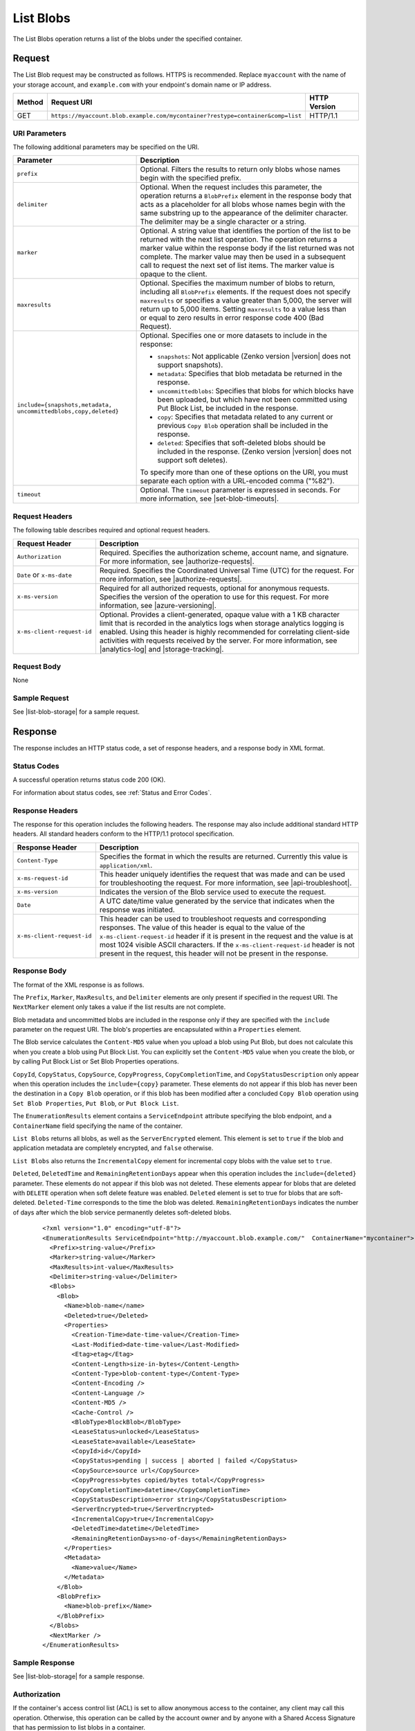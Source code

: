 .. _List Blobs:

List Blobs
==========

The List Blobs operation returns a list of the blobs under the specified
container.

Request
-------

The List Blob request may be constructed as follows. HTTPS is
recommended. Replace ``myaccount`` with the name of your storage account, and
``example.com`` with your endpoint's domain name or IP address.

.. tabularcolumns:: X{0.10\textwidth}X{0.70\textwidth}X{0.15\textwidth}
.. table::

   +--------+--------------------------------------------------------------------------------+--------------+
   | Method | Request URI                                                                    | HTTP Version |
   +========+================================================================================+==============+
   | GET    | ``https://myaccount.blob.example.com/mycontainer?restype=container&comp=list`` | HTTP/1.1     |
   +--------+--------------------------------------------------------------------------------+--------------+

URI Parameters
~~~~~~~~~~~~~~

The following additional parameters may be specified on the URI.

.. tabularcolumns:: X{0.30\textwidth}X{0.65\textwidth}
.. table::

   +-----------------------------------+---------------------------------------+
   | Parameter                         | Description                           |
   +===================================+=======================================+
   | ``prefix``                        | Optional. Filters the results to      |
   |                                   | return only blobs whose names         |
   |                                   | begin with the specified prefix.      |
   +-----------------------------------+---------------------------------------+
   | ``delimiter``                     | Optional. When the request            |
   |                                   | includes this parameter, the          |
   |                                   | operation returns a                   |
   |                                   | ``BlobPrefix`` element in the         |
   |                                   | response body that acts as a          |
   |                                   | placeholder for all blobs whose       |
   |                                   | names begin with the same             |
   |                                   | substring up to the appearance of     |
   |                                   | the delimiter character. The          |
   |                                   | delimiter may be a single             |
   |                                   | character or a string.                |
   +-----------------------------------+---------------------------------------+
   | ``marker``                        | Optional. A string value that         |
   |                                   | identifies the portion of the         |
   |                                   | list to be returned with the next     |
   |                                   | list operation. The operation         |
   |                                   | returns a marker value within the     |
   |                                   | response body if the list             |
   |                                   | returned was not complete. The        |
   |                                   | marker value may then be used in      |
   |                                   | a subsequent call to request the      |
   |                                   | next set of list items.               |
   |                                   | The marker value is opaque to the     |
   |                                   | client.                               |
   +-----------------------------------+---------------------------------------+
   | ``maxresults``                    | Optional. Specifies the maximum       |
   |                                   | number of blobs to return,            |
   |                                   | including all ``BlobPrefix``          |
   |                                   | elements. If the request does not     |
   |                                   | specify ``maxresults`` or             |
   |                                   | specifies a value greater than        |
   |                                   | 5,000, the server will return up      |
   |                                   | to 5,000 items.                       |
   |                                   | Setting ``maxresults`` to a value     |
   |                                   | less than or equal to zero            |
   |                                   | results in error response code        |
   |                                   | 400 (Bad Request).                    |
   +-----------------------------------+---------------------------------------+
   | ``include={snapshots,metadata,    | Optional. Specifies one or more       |
   | uncommittedblobs,copy,deleted}``  | datasets to include in the            |
   |                                   | response:                             |
   |                                   |                                       |
   |                                   | - ``snapshots``: Not applicable       |
   |                                   |   (Zenko version |version| does not   |
   |                                   |   support snapshots).                 |
   |                                   | - ``metadata``: Specifies that        |
   |                                   |   blob metadata be returned in the    |
   |                                   |   response.                           |
   |                                   | - ``uncommittedblobs``:               |
   |                                   |   Specifies that blobs for which      |
   |                                   |   blocks have been uploaded, but      |
   |                                   |   which have not been committed       |
   |                                   |   using Put Block List, be            |
   |                                   |   included in the response.           |
   |                                   | - ``copy``: Specifies that            |
   |                                   |   metadata related to any current     |
   |                                   |   or previous ``Copy Blob``           |
   |                                   |   operation shall be included in the  |
   |                                   |   response.                           |
   |                                   | - ``deleted``: Specifies that soft-\  |
   |                                   |   deleted blobs should be included    |
   |                                   |   in the response.                    |
   |                                   |   (Zenko version |version| does not   |
   |                                   |   support soft deletes).              |
   |                                   |                                       |
   |                                   | To specify more than one of these     |
   |                                   | options on the URI, you must          |
   |                                   | separate each option with a           |
   |                                   | URL-encoded comma ("%82").            |
   +-----------------------------------+---------------------------------------+
   | ``timeout``                       | Optional. The ``timeout``             |
   |                                   | parameter is expressed in             |
   |                                   | seconds. For more information,        |
   |                                   | see |set-blob-timeouts|.              |
   +-----------------------------------+---------------------------------------+

Request Headers
~~~~~~~~~~~~~~~

The following table describes required and optional request headers.

.. tabularcolumns::  X{0.25\textwidth}X{0.70\textwidth}
.. table::

   +----------------------------+--------------------------------------------------------+
   | Request Header             | Description                                            |
   +============================+========================================================+
   | ``Authorization``          | Required. Specifies the authorization scheme, account  |
   |                            | name, and signature. For more information, see         |
   |                            | |authorize-requests|.                                  |
   +----------------------------+--------------------------------------------------------+
   | ``Date`` or ``x-ms-date``  | Required. Specifies the Coordinated Universal Time     |
   |                            | (UTC) for the request. For more information, see       |
   |                            | |authorize-requests|.                                  |
   +----------------------------+--------------------------------------------------------+
   | ``x-ms-version``           | Required for all authorized requests, optional for     |
   |                            | anonymous requests. Specifies the version of the       |
   |                            | operation to use for this request. For more            |
   |                            | information, see |azure-versioning|.                   |
   +----------------------------+--------------------------------------------------------+
   | ``x-ms-client-request-id`` | Optional. Provides a client-generated, opaque value    |
   |                            | with a 1 KB character limit that is recorded in the    |
   |                            | analytics logs when storage analytics logging is       |
   |                            | enabled. Using this header is highly recommended for   |
   |                            | correlating client-side activities with requests       |
   |                            | received by the server. For more information, see      |
   |                            | |analytics-log| and |storage-tracking|.                |
   +----------------------------+--------------------------------------------------------+

Request Body
~~~~~~~~~~~~

None

Sample Request
~~~~~~~~~~~~~~

See |list-blob-storage| for a sample request.

Response
--------

The response includes an HTTP status code, a set of response headers, and a
response body in XML format.

Status Codes
~~~~~~~~~~~~

A successful operation returns status code 200 (OK).

For information about status codes, see :ref:`Status and Error Codes`.

Response Headers
~~~~~~~~~~~~~~~~

The response for this operation includes the following headers. The response may
also include additional standard HTTP headers. All standard headers conform to
the HTTP/1.1 protocol specification.

.. tabularcolumns::  X{0.25\textwidth}X{0.70\textwidth}
.. table::

   +----------------------------+-------------------------------------------+
   | Response Header            | Description                               |
   +============================+===========================================+
   | ``Content-Type``           | Specifies the format in which the results |
   |                            | are returned. Currently this value is     |
   |                            | ``application/xml``.                      |
   +----------------------------+-------------------------------------------+
   | ``x-ms-request-id``        | This header uniquely identifies           |
   |                            | the request that was made and can         |
   |                            | be used for troubleshooting the           |
   |                            | request. For more information,            |
   |                            | see |api-troubleshoot|.                   |
   +----------------------------+-------------------------------------------+
   | ``x-ms-version``           | Indicates the version of the Blob         |
   |                            | service used to execute the               |
   |                            | request.                                  |
   +----------------------------+-------------------------------------------+
   | ``Date``                   | A UTC date/time value generated by the    |
   |                            | service that indicates when the response  |
   |                            | was initiated.                            |
   +----------------------------+-------------------------------------------+
   | ``x-ms-client-request-id`` | This header can be used to                |
   |                            | troubleshoot requests and                 |
   |                            | corresponding responses. The              |
   |                            | value of this header is equal to          |
   |                            | the value of the                          |
   |                            | ``x-ms-client-request-id`` header         |
   |                            | if it is present in the request           |
   |                            | and the value is at most 1024             |
   |                            | visible ASCII characters. If the          |
   |                            | ``x-ms-client-request-id`` header         |
   |                            | is not present in the request,            |
   |                            | this header will not be present           |
   |                            | in the response.                          |
   +----------------------------+-------------------------------------------+

Response Body
~~~~~~~~~~~~~

The format of the XML response is as follows.

The ``Prefix``, ``Marker``, ``MaxResults``, and ``Delimiter`` elements are only
present if specified in the request URI. The ``NextMarker`` element only takes a
value if the list results are not complete.

Blob metadata and uncommitted blobs are included in the response only if they
are specified with the ``include`` parameter on the request URI.  The blob's
properties are encapsulated within a ``Properties`` element.

The Blob service calculates the ``Content-MD5`` value when you upload a blob
using Put Blob, but does not calculate this when you create a blob using Put
Block List. You can explicitly set the ``Content-MD5`` value when you create the
blob, or by calling Put Block List or Set Blob Properties operations.

``CopyId``, ``CopyStatus``, ``CopySource``, ``CopyProgress``,
``CopyCompletionTime``, and ``CopyStatusDescription`` only appear when this
operation includes the ``include={copy}`` parameter. These elements do not
appear if this blob has never been the destination in a ``Copy Blob`` operation,
or if this blob has been modified after a concluded ``Copy Blob`` operation
using ``Set Blob Properties``, ``Put Blob``, or ``Put Block List``.

The ``EnumerationResults`` element contains a ``ServiceEndpoint`` attribute
specifying the blob endpoint, and a ``ContainerName`` field specifying the name
of the container.

``List Blobs`` returns all blobs, as well as the ``ServerEncrypted``
element. This element is set to ``true`` if the blob and application metadata
are completely encrypted, and ``false`` otherwise.

``List Blobs`` also returns the ``IncrementalCopy`` element for incremental copy
blobs with the value set to ``true``.

``Deleted``, ``DeletedTime`` and ``RemainingRetentionDays`` appear when this
operation includes the ``include={deleted}`` parameter. These elements do not
appear if this blob was not deleted. These elements appear for blobs that are
deleted with ``DELETE`` operation when soft delete feature was
enabled. ``Deleted`` element is set to true for blobs that are
soft-deleted. ``Deleted-Time`` corresponds to the time the blob was
deleted. ``RemainingRetentionDays`` indicates the number of days after which the
blob service permanently deletes soft-deleted blobs.

   ::

      <?xml version="1.0" encoding="utf-8"?>
      <EnumerationResults ServiceEndpoint="http://myaccount.blob.example.com/"  ContainerName="mycontainer">
        <Prefix>string-value</Prefix>
        <Marker>string-value</Marker>
        <MaxResults>int-value</MaxResults>
        <Delimiter>string-value</Delimiter>
        <Blobs>
          <Blob>
            <Name>blob-name</name>
            <Deleted>true</Deleted>
            <Properties>
              <Creation-Time>date-time-value</Creation-Time>
              <Last-Modified>date-time-value</Last-Modified>
              <Etag>etag</Etag>
              <Content-Length>size-in-bytes</Content-Length>
              <Content-Type>blob-content-type</Content-Type>
              <Content-Encoding />
              <Content-Language />
              <Content-MD5 />
              <Cache-Control />
              <BlobType>BlockBlob</BlobType>
              <LeaseStatus>unlocked</LeaseStatus>
              <LeaseState>available</LeaseState>
              <CopyId>id</CopyId>
              <CopyStatus>pending | success | aborted | failed </CopyStatus>
              <CopySource>source url</CopySource>
              <CopyProgress>bytes copied/bytes total</CopyProgress>
              <CopyCompletionTime>datetime</CopyCompletionTime>
              <CopyStatusDescription>error string</CopyStatusDescription>
              <ServerEncrypted>true</ServerEncrypted>
              <IncrementalCopy>true</IncrementalCopy>
              <DeletedTime>datetime</DeletedTime>
              <RemainingRetentionDays>no-of-days</RemainingRetentionDays>
            </Properties>
            <Metadata>
              <Name>value</Name>
            </Metadata>
          </Blob>
          <BlobPrefix>
            <Name>blob-prefix</Name>
          </BlobPrefix>
        </Blobs>
        <NextMarker />
      </EnumerationResults>

Sample Response
~~~~~~~~~~~~~~~

See |list-blob-storage| for a sample response.

Authorization
~~~~~~~~~~~~~

If the container's access control list (ACL) is set to allow anonymous access to
the container, any client may call this operation. Otherwise, this operation can
be called by the account owner and by anyone with a Shared Access Signature that
has permission to list blobs in a container.

Remarks
-------

Blob Properties in the Response
~~~~~~~~~~~~~~~~~~~~~~~~~~~~~~~

If you have requested uncommitted blobs to be included in the enumeration, some
properties are not set until the blob is committed, and are therefore not
returned in the response.

The ``Content-MD5`` element appears in the response body only if it has been set
on the blob. You can set the ``Content-MD5`` property when the blob is created
or by calling Set Blob Properties. ``Put Blob`` sets a block blob's MD5 value
even when the ``Put Blob`` request doesn't include an MD5 header.

Metadata in the Response
~~~~~~~~~~~~~~~~~~~~~~~~

The ``Metadata`` element is present only if the ``include=metadata`` parameter
was specified on the URI. Within the ``Metadata`` element, the value of each
name-value pair is listed within an element corresponding to the pair's name.

Metadata requested with this parameter must be stored in accordance with the
naming conventions for C# identifiers.

If a metadata name-value pair violates naming restrictions, the response body
indicates the problematic name within an ``x-ms-invalid-name`` element, as shown
in the following XML fragment:

   ::

      <Metadata>
        <MyMetadata1>first value</MyMetadata1>
        <MyMetadata2>second value</MyMetadata2>
        <x-ms-invalid-name>invalid-metadata-name</x-ms-invalid-name>
      </Metadata>

Uncommitted Blobs in the Response
~~~~~~~~~~~~~~~~~~~~~~~~~~~~~~~~~

Uncommitted blobs are listed in the response only if the
``include=uncommittedblobs`` parameter was specified on the URI. Uncommitted
blobs listed in the response do not include any of the following elements:

  -  ``Last-Modified``
  -  ``Etag``
  -  ``Content-Type``
  -  ``Content-Encoding``
  -  ``Content-Language``
  -  ``Content-MD5``
  -  ``Cache-Control``
  -  ``Metadata``

Deleted Blobs in the Response
~~~~~~~~~~~~~~~~~~~~~~~~~~~~~

Deleted blobs are listed in the response only if the ``include=deleted``
parameter was specified on the the URI.

Returning Result Sets Using a Marker Value
~~~~~~~~~~~~~~~~~~~~~~~~~~~~~~~~~~~~~~~~~~

If the number of blobs to return exceeds either a specified or default
``maxresults`` value, the response body will contain a ``NextMarker`` element
that indicates the next blob to return on a subsequent request. To return the
next set of items, specify the value of ``NextMarker`` as the marker parameter
on the URI for the subsequent request.

Treat the value of ``NextMarker`` as opaque.

Using a Delimiter to Traverse the Blob Namespace
~~~~~~~~~~~~~~~~~~~~~~~~~~~~~~~~~~~~~~~~~~~~~~~~

The ``delimiter`` parameter enables the caller to traverse the blob namespace
using a user-configured delimiter. In this way, you can traverse a virtual
hierarchy of blobs as though it were a file system. The delimiter may be a
single character or a string. When the request includes this parameter, the
operation returns a ``BlobPrefix`` element. The ``BlobPrefix`` element is
returned in place of all blobs whose names begin with the same substring up to
the appearance of the delimiter character. The value of the ``BlobPrefix``
element is ``substring+delimiter``, where ``substring`` is the common substring
that begins one or more blob names, and ``delimiter`` is the value of the
``delimiter`` parameter.

You can use the value of ``BlobPrefix`` to make a subsequent call listing
blobs beginning with this prefix, by specifying the value of ``BlobPrefix`` for
the ``prefix`` parameter on the request URI.

Each ``BlobPrefix`` element returned counts toward the maximum result, just as
each ``Blob`` element does.

Blobs are listed in alphabetical order in the response body, with upper-case
letters listed first.

Copy Errors in CopyStatusDescription
~~~~~~~~~~~~~~~~~~~~~~~~~~~~~~~~~~~~

``CopyStatusDescription`` contains more information about the ``Copy Blob``
failure.

-  When a copy attempt fails and the Blob service is still retrying the
   operation, ``CopyStatus`` is set to ``pending``, and the
   ``CopyStatusDescription`` text describes the failure that may have occurred
   during the last copy attempt.

-  When ``CopyStatus`` is set to ``failed``, the ``CopyStatusDescription`` text
   describes the error that caused the copy operation to fail.

The following table describes the three fields of every
``CopyStatusDescription`` value.

.. tabularcolumns:: X{0.15\textwidth}X{0.80\textwidth}
.. table::

   +------------------+--------------------------------------------------------------------------------+
   | Component        | Description                                                                    |
   +==================+================================================================================+
   | HTTP status code | Standard 3-digit integer specifying the failure.                               |
   +------------------+--------------------------------------------------------------------------------+
   | Error code       | Keyword describing error that is provided by Azure in the <ErrorCode> element. |
   |                  | If no <ErrorCode> element appears, a keyword containing standard error text    |
   |                  | associated with the 3-digit HTTP status code in the HTTP specification is      |
   |                  | used. See :ref:`Error Codes`.                                                  |
   +------------------+--------------------------------------------------------------------------------+
   | Information      | Detailed description of failure, in quotes.                                    |
   +------------------+--------------------------------------------------------------------------------+

The following table describes the ``CopyStatus`` and ``CopyStatusDescription``
values of common failure scenarios.

.. important::

   Description text shown here can change without warning, even without a
   version change. Do not rely on matching this exact text.

.. tabularcolumns:: X{0.40\textwidth}X{0.15\textwidth}X{0.40\textwidth}
.. table::

   +----------------------------------------+------------+----------------------------------------------+
   |                                        | CopyStatus |                                              |
   | Scenario                               | Value      | CopyStatusDescription Value                  |
   +========================================+============+==============================================+
   | Copy operation completed successfully. | success    | empty                                        |
   +----------------------------------------+------------+----------------------------------------------+
   | User aborted copy operation before it  | aborted    | empty                                        |
   | completed.                             |            |                                              |
   +----------------------------------------+------------+----------------------------------------------+
   | A failure occurred when reading from   | pending    | 502 BadGateway "Encountered a retryable      |
   | the source blob during a copy          |            | error when reading the source. Will retry.   |
   | operation, but the operation will be   |            | Time of failure: <time>"                     |
   | retried.                               |            |                                              |
   +----------------------------------------+------------+----------------------------------------------+
   | A failure occurred when writing to the | pending    | 500 InternalServerError "Encountered a       |
   | destination blob of a copy operation,  |            | retryable error. Will retry. Time of         |
   | but the operation will be retried.     |            | failure: <time>"                             |
   +----------------------------------------+------------+----------------------------------------------+
   | An unrecoverable failure occurred when | failed     | 404 ResourceNotFound "Copy failed when       |
   | reading from the source blob of a copy |            | reading the source."                         |
   | operation.                             |            |                                              |
   |                                        |            | .. note::                                    |
   |                                        |            |                                              |
   |                                        |            |    When reporting this underlying error,     |
   |                                        |            |    Azure returns ``ResourceNotFound`` in the |
   |                                        |            |    <ErrorCode> element. If no <ErrorCode>    |
   |                                        |            |    element appeared in the response, a       |
   |                                        |            |    standard string representation of the     |
   |                                        |            |    HTTP status such as ``NotFound`` appears. |
   +----------------------------------------+------------+----------------------------------------------+
   | The timeout period limiting all copy   | failed     | 500 OperationCancelled "The copy exceeded    |
   | operations elapsed. (Currently the     |            | the maximum allowed time."                   |
   | timeout period is 2 weeks.)            |            |                                              |
   +----------------------------------------+------------+----------------------------------------------+
   | The copy operation failed too often    | failed     | 500 OperationCancelled "The copy failed when |
   | when reading from the source, and      |            | reading the source."                         |
   | didn't meet a minimum ratio of         |            |                                              |
   | attempts to successes. (This timeout   |            |                                              |
   | prevents retrying a very poor source   |            |                                              |
   | over 2 weeks before failing).          |            |                                              |
   +----------------------------------------+------------+----------------------------------------------+
